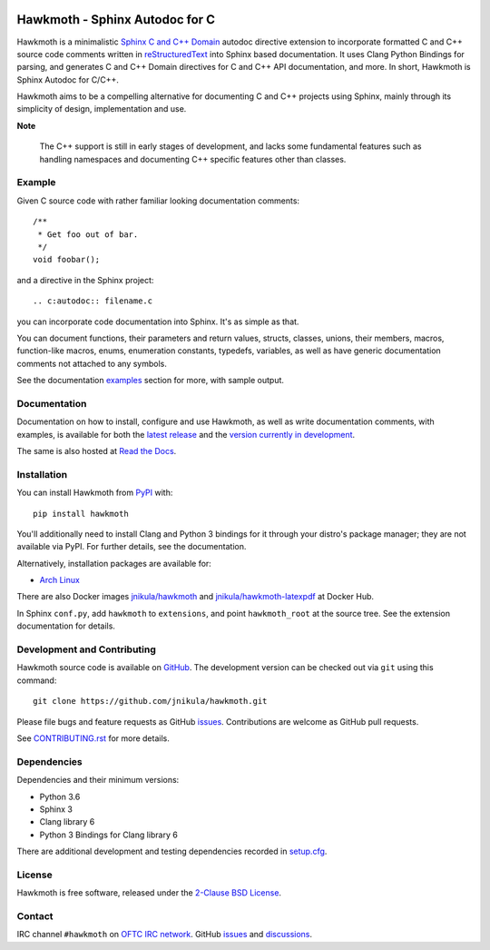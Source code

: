 
|badge-tag| |badge-license| |badge-ci| |badge-docs| |badge-rtd| |badge-pypi|

.. |badge-tag| image:: https://img.shields.io/github/v/tag/jnikula/hawkmoth
		       :target: https://github.com/jnikula/hawkmoth/blob/master/CHANGELOG.rst
		       :alt: GitHub tag (latest SemVer)

.. |badge-license| image:: https://img.shields.io/github/license/jnikula/hawkmoth
			   :target: https://opensource.org/licenses/BSD-2-Clause
			   :alt: BSD-2-Clause

.. |badge-ci| image:: https://github.com/jnikula/hawkmoth/actions/workflows/makefile.yml/badge.svg
		      :target: https://github.com/jnikula/hawkmoth/actions/workflows/makefile.yml
		      :alt: Makefile CI

.. |badge-docs| image:: https://github.com/jnikula/hawkmoth/actions/workflows/docs.yml/badge.svg
			:target: https://github.com/jnikula/hawkmoth/actions/workflows/docs.yml
			:alt: Build and Deploy Documentation

.. |badge-rtd| image:: https://img.shields.io/readthedocs/hawkmoth
		       :target: https://hawkmoth.readthedocs.io/en/latest/
		       :alt: Read the Docs

.. |badge-pypi| image:: https://img.shields.io/pypi/dm/hawkmoth
			:target: https://pypi.org/project/hawkmoth/
			:alt: PyPI Downloads

Hawkmoth - Sphinx Autodoc for C
===============================

Hawkmoth is a minimalistic Sphinx_ `C and C++ Domain`_ autodoc directive
extension to incorporate formatted C and C++ source code comments written in
reStructuredText_ into Sphinx based documentation. It uses Clang Python Bindings
for parsing, and generates C and C++ Domain directives for C and C++ API
documentation, and more. In short, Hawkmoth is Sphinx Autodoc for C/C++.

Hawkmoth aims to be a compelling alternative for documenting C and C++ projects
using Sphinx, mainly through its simplicity of design, implementation and use.

**Note**

   The C++ support is still in early stages of development, and lacks some
   fundamental features such as handling namespaces and documenting C++ specific
   features other than classes.

.. _Sphinx: http://www.sphinx-doc.org

.. _C and C++ Domain: http://www.sphinx-doc.org/en/stable/domains.html

.. _reStructuredText: http://docutils.sourceforge.net/rst.html

Example
-------

Given C source code with rather familiar looking documentation comments::

  /**
   * Get foo out of bar.
   */
  void foobar();

and a directive in the Sphinx project::

  .. c:autodoc:: filename.c

you can incorporate code documentation into Sphinx. It's as simple as that.

You can document functions, their parameters and return values, structs,
classes, unions, their members, macros, function-like macros, enums, enumeration
constants, typedefs, variables, as well as have generic documentation comments
not attached to any symbols.

See the documentation `examples`_ section for more, with sample output.

.. _examples: https://jnikula.github.io/hawkmoth/stable/examples.html

Documentation
-------------

Documentation on how to install, configure and use Hawkmoth, as well as write
documentation comments, with examples, is available for both the `latest
release`_ and the `version currently in development`_.

The same is also hosted at `Read the Docs`_.

.. _latest release: https://jnikula.github.io/hawkmoth/stable/

.. _version currently in development: https://jnikula.github.io/hawkmoth/dev/

.. _Read the Docs: https://hawkmoth.readthedocs.io/

Installation
------------

You can install Hawkmoth from PyPI_ with::

  pip install hawkmoth

You'll additionally need to install Clang and Python 3 bindings for it through
your distro's package manager; they are not available via PyPI. For further
details, see the documentation.

Alternatively, installation packages are available for:

* `Arch Linux`_

There are also Docker images `jnikula/hawkmoth`_ and
`jnikula/hawkmoth-latexpdf`_ at Docker Hub.

In Sphinx ``conf.py``, add ``hawkmoth`` to ``extensions``, and point
``hawkmoth_root`` at the source tree. See the extension documentation for
details.

.. _PyPI: https://pypi.org/project/hawkmoth/

.. _Arch Linux: https://aur.archlinux.org/packages/?K=hawkmoth

.. _jnikula/hawkmoth-latexpdf: https://hub.docker.com/repository/docker/jnikula/hawkmoth-latexpdf

.. _jnikula/hawkmoth: https://hub.docker.com/repository/docker/jnikula/hawkmoth

Development and Contributing
----------------------------

Hawkmoth source code is available on GitHub_. The development version can be
checked out via ``git`` using this command::

  git clone https://github.com/jnikula/hawkmoth.git

Please file bugs and feature requests as GitHub issues_. Contributions are
welcome as GitHub pull requests.

See `CONTRIBUTING.rst`_ for more details.

.. _GitHub: https://github.com/jnikula/hawkmoth

.. _CONTRIBUTING.rst: https://github.com/jnikula/hawkmoth/blob/master/CONTRIBUTING.rst

Dependencies
------------

Dependencies and their minimum versions:

- Python 3.6
- Sphinx 3
- Clang library 6
- Python 3 Bindings for Clang library 6

There are additional development and testing dependencies recorded in
`setup.cfg`_.

.. _setup.cfg: https://github.com/jnikula/hawkmoth/blob/master/setup.cfg

License
-------

Hawkmoth is free software, released under the `2-Clause BSD License`_.

.. _2-Clause BSD License: https://opensource.org/licenses/BSD-2-Clause

Contact
-------

IRC channel ``#hawkmoth`` on `OFTC IRC network`_. GitHub issues_ and
discussions_.

.. _OFTC IRC network: https://www.oftc.net/

.. _issues: https://github.com/jnikula/hawkmoth/issues

.. _discussions: https://github.com/jnikula/hawkmoth/discussions
